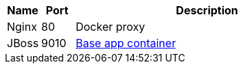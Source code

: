 [cols="1a,1a,8a"]
|===
h| Name h| Port h| Description
| Nginx | 80 | Docker proxy
| JBoss | 9010 | https://www.google.fr[Base app container]
|===